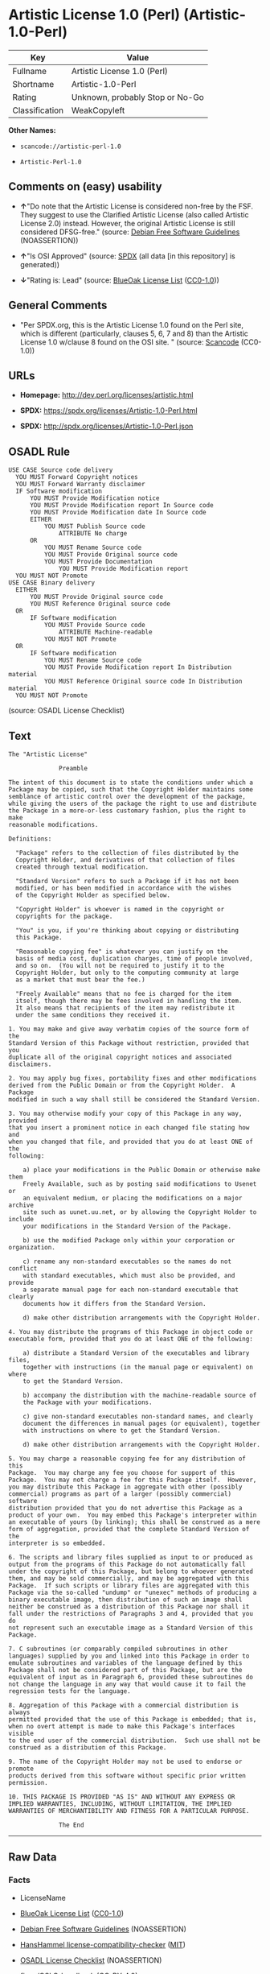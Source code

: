 * Artistic License 1.0 (Perl) (Artistic-1.0-Perl)
| Key            | Value                           |
|----------------+---------------------------------|
| Fullname       | Artistic License 1.0 (Perl)     |
| Shortname      | Artistic-1.0-Perl               |
| Rating         | Unknown, probably Stop or No-Go |
| Classification | WeakCopyleft                    |

*Other Names:*

- =scancode://artistic-perl-1.0=

- =Artistic-Perl-1.0=

** Comments on (easy) usability

- *↑*"Do note that the Artistic License is considered non-free by the
  FSF. They suggest to use the Clarified Artistic License (also called
  Artistic License 2.0) instead. However, the original Artistic License
  is still considered DFSG-free." (source:
  [[https://wiki.debian.org/DFSGLicenses][Debian Free Software
  Guidelines]] (NOASSERTION))

- *↑*"Is OSI Approved" (source:
  [[https://spdx.org/licenses/Artistic-1.0-Perl.html][SPDX]] (all data
  [in this repository] is generated))

- *↓*"Rating is: Lead" (source:
  [[https://blueoakcouncil.org/list][BlueOak License List]]
  ([[https://raw.githubusercontent.com/blueoakcouncil/blue-oak-list-npm-package/master/LICENSE][CC0-1.0]]))

** General Comments

- "Per SPDX.org, this is the Artistic License 1.0 found on the Perl
  site, which is different (particularly, clauses 5, 6, 7 and 8) than
  the Artistic License 1.0 w/clause 8 found on the OSI site. " (source:
  [[https://github.com/nexB/scancode-toolkit/blob/develop/src/licensedcode/data/licenses/artistic-perl-1.0.yml][Scancode]]
  (CC0-1.0))

** URLs

- *Homepage:* http://dev.perl.org/licenses/artistic.html

- *SPDX:* https://spdx.org/licenses/Artistic-1.0-Perl.html

- *SPDX:* http://spdx.org/licenses/Artistic-1.0-Perl.json

** OSADL Rule
#+begin_example
  USE CASE Source code delivery
  	YOU MUST Forward Copyright notices
  	YOU MUST Forward Warranty disclaimer
  	IF Software modification
  		YOU MUST Provide Modification notice
  		YOU MUST Provide Modification report In Source code
  		YOU MUST Provide Modification date In Source code
  		EITHER
  			YOU MUST Publish Source code
  				ATTRIBUTE No charge
  		OR
  			YOU MUST Rename Source code
  			YOU MUST Provide Original source code
  			YOU MUST Provide Documentation
  				YOU MUST Provide Modification report
  	YOU MUST NOT Promote
  USE CASE Binary delivery
  	EITHER
  		YOU MUST Provide Original source code
  		YOU MUST Reference Original source code
  	OR
  		IF Software modification
  			YOU MUST Provide Source code
  				ATTRIBUTE Machine-readable
  			YOU MUST NOT Promote
  	OR
  		IF Software modification
  			YOU MUST Rename Source code
  			YOU MUST Provide Modification report In Distribution material
  			YOU MUST Reference Original source code In Distribution material
  	YOU MUST NOT Promote
#+end_example

(source: OSADL License Checklist)

** Text
#+begin_example
  The "Artistic License"

  				Preamble

  The intent of this document is to state the conditions under which a
  Package may be copied, such that the Copyright Holder maintains some
  semblance of artistic control over the development of the package,
  while giving the users of the package the right to use and distribute
  the Package in a more-or-less customary fashion, plus the right to make
  reasonable modifications.

  Definitions:

  	"Package" refers to the collection of files distributed by the
  	Copyright Holder, and derivatives of that collection of files
  	created through textual modification.

  	"Standard Version" refers to such a Package if it has not been
  	modified, or has been modified in accordance with the wishes
  	of the Copyright Holder as specified below.

  	"Copyright Holder" is whoever is named in the copyright or
  	copyrights for the package.

  	"You" is you, if you're thinking about copying or distributing
  	this Package.

  	"Reasonable copying fee" is whatever you can justify on the
  	basis of media cost, duplication charges, time of people involved,
  	and so on.  (You will not be required to justify it to the
  	Copyright Holder, but only to the computing community at large
  	as a market that must bear the fee.)

  	"Freely Available" means that no fee is charged for the item
  	itself, though there may be fees involved in handling the item.
  	It also means that recipients of the item may redistribute it
  	under the same conditions they received it.

  1. You may make and give away verbatim copies of the source form of the
  Standard Version of this Package without restriction, provided that you
  duplicate all of the original copyright notices and associated disclaimers.

  2. You may apply bug fixes, portability fixes and other modifications
  derived from the Public Domain or from the Copyright Holder.  A Package
  modified in such a way shall still be considered the Standard Version.

  3. You may otherwise modify your copy of this Package in any way, provided
  that you insert a prominent notice in each changed file stating how and
  when you changed that file, and provided that you do at least ONE of the
  following:

      a) place your modifications in the Public Domain or otherwise make them
      Freely Available, such as by posting said modifications to Usenet or
      an equivalent medium, or placing the modifications on a major archive
      site such as uunet.uu.net, or by allowing the Copyright Holder to include
      your modifications in the Standard Version of the Package.

      b) use the modified Package only within your corporation or organization.

      c) rename any non-standard executables so the names do not conflict
      with standard executables, which must also be provided, and provide
      a separate manual page for each non-standard executable that clearly
      documents how it differs from the Standard Version.

      d) make other distribution arrangements with the Copyright Holder.

  4. You may distribute the programs of this Package in object code or
  executable form, provided that you do at least ONE of the following:

      a) distribute a Standard Version of the executables and library files,
      together with instructions (in the manual page or equivalent) on where
      to get the Standard Version.

      b) accompany the distribution with the machine-readable source of
      the Package with your modifications.

      c) give non-standard executables non-standard names, and clearly
      document the differences in manual pages (or equivalent), together
      with instructions on where to get the Standard Version.

      d) make other distribution arrangements with the Copyright Holder.

  5. You may charge a reasonable copying fee for any distribution of this
  Package.  You may charge any fee you choose for support of this
  Package.  You may not charge a fee for this Package itself.  However,
  you may distribute this Package in aggregate with other (possibly
  commercial) programs as part of a larger (possibly commercial) software
  distribution provided that you do not advertise this Package as a
  product of your own.  You may embed this Package's interpreter within
  an executable of yours (by linking); this shall be construed as a mere
  form of aggregation, provided that the complete Standard Version of the
  interpreter is so embedded.

  6. The scripts and library files supplied as input to or produced as
  output from the programs of this Package do not automatically fall
  under the copyright of this Package, but belong to whoever generated
  them, and may be sold commercially, and may be aggregated with this
  Package.  If such scripts or library files are aggregated with this
  Package via the so-called "undump" or "unexec" methods of producing a
  binary executable image, then distribution of such an image shall
  neither be construed as a distribution of this Package nor shall it
  fall under the restrictions of Paragraphs 3 and 4, provided that you do
  not represent such an executable image as a Standard Version of this
  Package.

  7. C subroutines (or comparably compiled subroutines in other
  languages) supplied by you and linked into this Package in order to
  emulate subroutines and variables of the language defined by this
  Package shall not be considered part of this Package, but are the
  equivalent of input as in Paragraph 6, provided these subroutines do
  not change the language in any way that would cause it to fail the
  regression tests for the language.

  8. Aggregation of this Package with a commercial distribution is always
  permitted provided that the use of this Package is embedded; that is,
  when no overt attempt is made to make this Package's interfaces visible
  to the end user of the commercial distribution.  Such use shall not be
  construed as a distribution of this Package.

  9. The name of the Copyright Holder may not be used to endorse or promote
  products derived from this software without specific prior written permission.

  10. THIS PACKAGE IS PROVIDED "AS IS" AND WITHOUT ANY EXPRESS OR
  IMPLIED WARRANTIES, INCLUDING, WITHOUT LIMITATION, THE IMPLIED
  WARRANTIES OF MERCHANTIBILITY AND FITNESS FOR A PARTICULAR PURPOSE.

  				The End
#+end_example

--------------

** Raw Data
*** Facts

- LicenseName

- [[https://blueoakcouncil.org/list][BlueOak License List]]
  ([[https://raw.githubusercontent.com/blueoakcouncil/blue-oak-list-npm-package/master/LICENSE][CC0-1.0]])

- [[https://wiki.debian.org/DFSGLicenses][Debian Free Software
  Guidelines]] (NOASSERTION)

- [[https://github.com/HansHammel/license-compatibility-checker/blob/master/lib/licenses.json][HansHammel
  license-compatibility-checker]]
  ([[https://github.com/HansHammel/license-compatibility-checker/blob/master/LICENSE][MIT]])

- [[https://www.osadl.org/fileadmin/checklists/unreflicenses/Artistic-1.0-Perl.txt][OSADL
  License Checklist]] (NOASSERTION)

- [[https://github.com/finos/OSLC-handbook/blob/master/src/Artistic-1.0-Perl.yaml][finos/OSLC-handbook]]
  ([[https://creativecommons.org/licenses/by/4.0/legalcode][CC-BY-4.0]])

- [[https://spdx.org/licenses/Artistic-1.0-Perl.html][SPDX]] (all data
  [in this repository] is generated)

- [[https://github.com/nexB/scancode-toolkit/blob/develop/src/licensedcode/data/licenses/artistic-perl-1.0.yml][Scancode]]
  (CC0-1.0)

*** Raw JSON
#+begin_example
  {
      "__impliedNames": [
          "Artistic-1.0-Perl",
          "Artistic License 1.0 (Perl)",
          "scancode://artistic-perl-1.0",
          "Artistic-Perl-1.0"
      ],
      "__impliedId": "Artistic-1.0-Perl",
      "__impliedAmbiguousNames": [
          "Artistic License"
      ],
      "__impliedComments": [
          [
              "Scancode",
              [
                  "Per SPDX.org, this is the Artistic License 1.0 found on the Perl site,\nwhich is different (particularly, clauses 5, 6, 7 and 8) than the Artistic\nLicense 1.0 w/clause 8 found on the OSI site.\n"
              ]
          ]
      ],
      "facts": {
          "LicenseName": {
              "implications": {
                  "__impliedNames": [
                      "Artistic-1.0-Perl"
                  ],
                  "__impliedId": "Artistic-1.0-Perl"
              },
              "shortname": "Artistic-1.0-Perl",
              "otherNames": []
          },
          "SPDX": {
              "isSPDXLicenseDeprecated": false,
              "spdxFullName": "Artistic License 1.0 (Perl)",
              "spdxDetailsURL": "http://spdx.org/licenses/Artistic-1.0-Perl.json",
              "_sourceURL": "https://spdx.org/licenses/Artistic-1.0-Perl.html",
              "spdxLicIsOSIApproved": true,
              "spdxSeeAlso": [
                  "http://dev.perl.org/licenses/artistic.html"
              ],
              "_implications": {
                  "__impliedNames": [
                      "Artistic-1.0-Perl",
                      "Artistic License 1.0 (Perl)"
                  ],
                  "__impliedId": "Artistic-1.0-Perl",
                  "__impliedJudgement": [
                      [
                          "SPDX",
                          {
                              "tag": "PositiveJudgement",
                              "contents": "Is OSI Approved"
                          }
                      ]
                  ],
                  "__isOsiApproved": true,
                  "__impliedURLs": [
                      [
                          "SPDX",
                          "http://spdx.org/licenses/Artistic-1.0-Perl.json"
                      ],
                      [
                          null,
                          "http://dev.perl.org/licenses/artistic.html"
                      ]
                  ]
              },
              "spdxLicenseId": "Artistic-1.0-Perl"
          },
          "OSADL License Checklist": {
              "_sourceURL": "https://www.osadl.org/fileadmin/checklists/unreflicenses/Artistic-1.0-Perl.txt",
              "spdxId": "Artistic-1.0-Perl",
              "osadlRule": "USE CASE Source code delivery\n\tYOU MUST Forward Copyright notices\n\tYOU MUST Forward Warranty disclaimer\n\tIF Software modification\n\t\tYOU MUST Provide Modification notice\n\t\tYOU MUST Provide Modification report In Source code\n\t\tYOU MUST Provide Modification date In Source code\n\t\tEITHER\n\t\t\tYOU MUST Publish Source code\n\t\t\t\tATTRIBUTE No charge\r\n\t\tOR\r\n\t\t\tYOU MUST Rename Source code\n\t\t\tYOU MUST Provide Original source code\n\t\t\tYOU MUST Provide Documentation\n\t\t\t\tYOU MUST Provide Modification report\n\tYOU MUST NOT Promote\nUSE CASE Binary delivery\n\tEITHER\n\t\tYOU MUST Provide Original source code\n\t\tYOU MUST Reference Original source code\n\tOR\r\n\t\tIF Software modification\n\t\t\tYOU MUST Provide Source code\n\t\t\t\tATTRIBUTE Machine-readable\n\t\t\tYOU MUST NOT Promote\n\tOR\r\n\t\tIF Software modification\n\t\t\tYOU MUST Rename Source code\n\t\t\tYOU MUST Provide Modification report In Distribution material\n\t\t\tYOU MUST Reference Original source code In Distribution material\n\tYOU MUST NOT Promote\n",
              "_implications": {
                  "__impliedNames": [
                      "Artistic-1.0-Perl"
                  ]
              }
          },
          "Scancode": {
              "otherUrls": null,
              "homepageUrl": "http://dev.perl.org/licenses/artistic.html",
              "shortName": "Artistic-Perl-1.0",
              "textUrls": null,
              "text": "The \"Artistic License\"\n\n\t\t\t\tPreamble\n\nThe intent of this document is to state the conditions under which a\nPackage may be copied, such that the Copyright Holder maintains some\nsemblance of artistic control over the development of the package,\nwhile giving the users of the package the right to use and distribute\nthe Package in a more-or-less customary fashion, plus the right to make\nreasonable modifications.\n\nDefinitions:\n\n\t\"Package\" refers to the collection of files distributed by the\n\tCopyright Holder, and derivatives of that collection of files\n\tcreated through textual modification.\n\n\t\"Standard Version\" refers to such a Package if it has not been\n\tmodified, or has been modified in accordance with the wishes\n\tof the Copyright Holder as specified below.\n\n\t\"Copyright Holder\" is whoever is named in the copyright or\n\tcopyrights for the package.\n\n\t\"You\" is you, if you're thinking about copying or distributing\n\tthis Package.\n\n\t\"Reasonable copying fee\" is whatever you can justify on the\n\tbasis of media cost, duplication charges, time of people involved,\n\tand so on.  (You will not be required to justify it to the\n\tCopyright Holder, but only to the computing community at large\n\tas a market that must bear the fee.)\n\n\t\"Freely Available\" means that no fee is charged for the item\n\titself, though there may be fees involved in handling the item.\n\tIt also means that recipients of the item may redistribute it\n\tunder the same conditions they received it.\n\n1. You may make and give away verbatim copies of the source form of the\nStandard Version of this Package without restriction, provided that you\nduplicate all of the original copyright notices and associated disclaimers.\n\n2. You may apply bug fixes, portability fixes and other modifications\nderived from the Public Domain or from the Copyright Holder.  A Package\nmodified in such a way shall still be considered the Standard Version.\n\n3. You may otherwise modify your copy of this Package in any way, provided\nthat you insert a prominent notice in each changed file stating how and\nwhen you changed that file, and provided that you do at least ONE of the\nfollowing:\n\n    a) place your modifications in the Public Domain or otherwise make them\n    Freely Available, such as by posting said modifications to Usenet or\n    an equivalent medium, or placing the modifications on a major archive\n    site such as uunet.uu.net, or by allowing the Copyright Holder to include\n    your modifications in the Standard Version of the Package.\n\n    b) use the modified Package only within your corporation or organization.\n\n    c) rename any non-standard executables so the names do not conflict\n    with standard executables, which must also be provided, and provide\n    a separate manual page for each non-standard executable that clearly\n    documents how it differs from the Standard Version.\n\n    d) make other distribution arrangements with the Copyright Holder.\n\n4. You may distribute the programs of this Package in object code or\nexecutable form, provided that you do at least ONE of the following:\n\n    a) distribute a Standard Version of the executables and library files,\n    together with instructions (in the manual page or equivalent) on where\n    to get the Standard Version.\n\n    b) accompany the distribution with the machine-readable source of\n    the Package with your modifications.\n\n    c) give non-standard executables non-standard names, and clearly\n    document the differences in manual pages (or equivalent), together\n    with instructions on where to get the Standard Version.\n\n    d) make other distribution arrangements with the Copyright Holder.\n\n5. You may charge a reasonable copying fee for any distribution of this\nPackage.  You may charge any fee you choose for support of this\nPackage.  You may not charge a fee for this Package itself.  However,\nyou may distribute this Package in aggregate with other (possibly\ncommercial) programs as part of a larger (possibly commercial) software\ndistribution provided that you do not advertise this Package as a\nproduct of your own.  You may embed this Package's interpreter within\nan executable of yours (by linking); this shall be construed as a mere\nform of aggregation, provided that the complete Standard Version of the\ninterpreter is so embedded.\n\n6. The scripts and library files supplied as input to or produced as\noutput from the programs of this Package do not automatically fall\nunder the copyright of this Package, but belong to whoever generated\nthem, and may be sold commercially, and may be aggregated with this\nPackage.  If such scripts or library files are aggregated with this\nPackage via the so-called \"undump\" or \"unexec\" methods of producing a\nbinary executable image, then distribution of such an image shall\nneither be construed as a distribution of this Package nor shall it\nfall under the restrictions of Paragraphs 3 and 4, provided that you do\nnot represent such an executable image as a Standard Version of this\nPackage.\n\n7. C subroutines (or comparably compiled subroutines in other\nlanguages) supplied by you and linked into this Package in order to\nemulate subroutines and variables of the language defined by this\nPackage shall not be considered part of this Package, but are the\nequivalent of input as in Paragraph 6, provided these subroutines do\nnot change the language in any way that would cause it to fail the\nregression tests for the language.\n\n8. Aggregation of this Package with a commercial distribution is always\npermitted provided that the use of this Package is embedded; that is,\nwhen no overt attempt is made to make this Package's interfaces visible\nto the end user of the commercial distribution.  Such use shall not be\nconstrued as a distribution of this Package.\n\n9. The name of the Copyright Holder may not be used to endorse or promote\nproducts derived from this software without specific prior written permission.\n\n10. THIS PACKAGE IS PROVIDED \"AS IS\" AND WITHOUT ANY EXPRESS OR\nIMPLIED WARRANTIES, INCLUDING, WITHOUT LIMITATION, THE IMPLIED\nWARRANTIES OF MERCHANTIBILITY AND FITNESS FOR A PARTICULAR PURPOSE.\n\n\t\t\t\tThe End",
              "category": "Copyleft Limited",
              "osiUrl": null,
              "owner": "Perl Foundation",
              "_sourceURL": "https://github.com/nexB/scancode-toolkit/blob/develop/src/licensedcode/data/licenses/artistic-perl-1.0.yml",
              "key": "artistic-perl-1.0",
              "name": "Artistic License (Perl) 1.0",
              "spdxId": "Artistic-1.0-Perl",
              "notes": "Per SPDX.org, this is the Artistic License 1.0 found on the Perl site,\nwhich is different (particularly, clauses 5, 6, 7 and 8) than the Artistic\nLicense 1.0 w/clause 8 found on the OSI site.\n",
              "_implications": {
                  "__impliedNames": [
                      "scancode://artistic-perl-1.0",
                      "Artistic-Perl-1.0",
                      "Artistic-1.0-Perl"
                  ],
                  "__impliedId": "Artistic-1.0-Perl",
                  "__impliedComments": [
                      [
                          "Scancode",
                          [
                              "Per SPDX.org, this is the Artistic License 1.0 found on the Perl site,\nwhich is different (particularly, clauses 5, 6, 7 and 8) than the Artistic\nLicense 1.0 w/clause 8 found on the OSI site.\n"
                          ]
                      ]
                  ],
                  "__impliedCopyleft": [
                      [
                          "Scancode",
                          "WeakCopyleft"
                      ]
                  ],
                  "__calculatedCopyleft": "WeakCopyleft",
                  "__impliedText": "The \"Artistic License\"\n\n\t\t\t\tPreamble\n\nThe intent of this document is to state the conditions under which a\nPackage may be copied, such that the Copyright Holder maintains some\nsemblance of artistic control over the development of the package,\nwhile giving the users of the package the right to use and distribute\nthe Package in a more-or-less customary fashion, plus the right to make\nreasonable modifications.\n\nDefinitions:\n\n\t\"Package\" refers to the collection of files distributed by the\n\tCopyright Holder, and derivatives of that collection of files\n\tcreated through textual modification.\n\n\t\"Standard Version\" refers to such a Package if it has not been\n\tmodified, or has been modified in accordance with the wishes\n\tof the Copyright Holder as specified below.\n\n\t\"Copyright Holder\" is whoever is named in the copyright or\n\tcopyrights for the package.\n\n\t\"You\" is you, if you're thinking about copying or distributing\n\tthis Package.\n\n\t\"Reasonable copying fee\" is whatever you can justify on the\n\tbasis of media cost, duplication charges, time of people involved,\n\tand so on.  (You will not be required to justify it to the\n\tCopyright Holder, but only to the computing community at large\n\tas a market that must bear the fee.)\n\n\t\"Freely Available\" means that no fee is charged for the item\n\titself, though there may be fees involved in handling the item.\n\tIt also means that recipients of the item may redistribute it\n\tunder the same conditions they received it.\n\n1. You may make and give away verbatim copies of the source form of the\nStandard Version of this Package without restriction, provided that you\nduplicate all of the original copyright notices and associated disclaimers.\n\n2. You may apply bug fixes, portability fixes and other modifications\nderived from the Public Domain or from the Copyright Holder.  A Package\nmodified in such a way shall still be considered the Standard Version.\n\n3. You may otherwise modify your copy of this Package in any way, provided\nthat you insert a prominent notice in each changed file stating how and\nwhen you changed that file, and provided that you do at least ONE of the\nfollowing:\n\n    a) place your modifications in the Public Domain or otherwise make them\n    Freely Available, such as by posting said modifications to Usenet or\n    an equivalent medium, or placing the modifications on a major archive\n    site such as uunet.uu.net, or by allowing the Copyright Holder to include\n    your modifications in the Standard Version of the Package.\n\n    b) use the modified Package only within your corporation or organization.\n\n    c) rename any non-standard executables so the names do not conflict\n    with standard executables, which must also be provided, and provide\n    a separate manual page for each non-standard executable that clearly\n    documents how it differs from the Standard Version.\n\n    d) make other distribution arrangements with the Copyright Holder.\n\n4. You may distribute the programs of this Package in object code or\nexecutable form, provided that you do at least ONE of the following:\n\n    a) distribute a Standard Version of the executables and library files,\n    together with instructions (in the manual page or equivalent) on where\n    to get the Standard Version.\n\n    b) accompany the distribution with the machine-readable source of\n    the Package with your modifications.\n\n    c) give non-standard executables non-standard names, and clearly\n    document the differences in manual pages (or equivalent), together\n    with instructions on where to get the Standard Version.\n\n    d) make other distribution arrangements with the Copyright Holder.\n\n5. You may charge a reasonable copying fee for any distribution of this\nPackage.  You may charge any fee you choose for support of this\nPackage.  You may not charge a fee for this Package itself.  However,\nyou may distribute this Package in aggregate with other (possibly\ncommercial) programs as part of a larger (possibly commercial) software\ndistribution provided that you do not advertise this Package as a\nproduct of your own.  You may embed this Package's interpreter within\nan executable of yours (by linking); this shall be construed as a mere\nform of aggregation, provided that the complete Standard Version of the\ninterpreter is so embedded.\n\n6. The scripts and library files supplied as input to or produced as\noutput from the programs of this Package do not automatically fall\nunder the copyright of this Package, but belong to whoever generated\nthem, and may be sold commercially, and may be aggregated with this\nPackage.  If such scripts or library files are aggregated with this\nPackage via the so-called \"undump\" or \"unexec\" methods of producing a\nbinary executable image, then distribution of such an image shall\nneither be construed as a distribution of this Package nor shall it\nfall under the restrictions of Paragraphs 3 and 4, provided that you do\nnot represent such an executable image as a Standard Version of this\nPackage.\n\n7. C subroutines (or comparably compiled subroutines in other\nlanguages) supplied by you and linked into this Package in order to\nemulate subroutines and variables of the language defined by this\nPackage shall not be considered part of this Package, but are the\nequivalent of input as in Paragraph 6, provided these subroutines do\nnot change the language in any way that would cause it to fail the\nregression tests for the language.\n\n8. Aggregation of this Package with a commercial distribution is always\npermitted provided that the use of this Package is embedded; that is,\nwhen no overt attempt is made to make this Package's interfaces visible\nto the end user of the commercial distribution.  Such use shall not be\nconstrued as a distribution of this Package.\n\n9. The name of the Copyright Holder may not be used to endorse or promote\nproducts derived from this software without specific prior written permission.\n\n10. THIS PACKAGE IS PROVIDED \"AS IS\" AND WITHOUT ANY EXPRESS OR\nIMPLIED WARRANTIES, INCLUDING, WITHOUT LIMITATION, THE IMPLIED\nWARRANTIES OF MERCHANTIBILITY AND FITNESS FOR A PARTICULAR PURPOSE.\n\n\t\t\t\tThe End",
                  "__impliedURLs": [
                      [
                          "Homepage",
                          "http://dev.perl.org/licenses/artistic.html"
                      ]
                  ]
              }
          },
          "HansHammel license-compatibility-checker": {
              "implications": {
                  "__impliedNames": [
                      "Artistic-1.0-Perl"
                  ],
                  "__impliedCopyleft": [
                      [
                          "HansHammel license-compatibility-checker",
                          "WeakCopyleft"
                      ]
                  ],
                  "__calculatedCopyleft": "WeakCopyleft"
              },
              "licensename": "Artistic-1.0-Perl",
              "copyleftkind": "WeakCopyleft"
          },
          "Debian Free Software Guidelines": {
              "LicenseName": "Artistic License",
              "State": "DFSGCompatible",
              "_sourceURL": "https://wiki.debian.org/DFSGLicenses",
              "_implications": {
                  "__impliedNames": [
                      "Artistic-1.0-Perl"
                  ],
                  "__impliedAmbiguousNames": [
                      "Artistic License"
                  ],
                  "__impliedJudgement": [
                      [
                          "Debian Free Software Guidelines",
                          {
                              "tag": "PositiveJudgement",
                              "contents": "Do note that the Artistic License is considered non-free by the FSF. They suggest to use the Clarified Artistic License (also called Artistic License 2.0) instead. However, the original Artistic License is still considered DFSG-free."
                          }
                      ]
                  ]
              },
              "Comment": "Do note that the Artistic License is considered non-free by the FSF. They suggest to use the Clarified Artistic License (also called Artistic License 2.0) instead. However, the original Artistic License is still considered DFSG-free.",
              "LicenseId": "Artistic-1.0-Perl"
          },
          "BlueOak License List": {
              "BlueOakRating": "Lead",
              "url": "https://spdx.org/licenses/Artistic-1.0-Perl.html",
              "isPermissive": true,
              "_sourceURL": "https://blueoakcouncil.org/list",
              "name": "Artistic License 1.0 (Perl)",
              "id": "Artistic-1.0-Perl",
              "_implications": {
                  "__impliedNames": [
                      "Artistic-1.0-Perl",
                      "Artistic License 1.0 (Perl)"
                  ],
                  "__impliedJudgement": [
                      [
                          "BlueOak License List",
                          {
                              "tag": "NegativeJudgement",
                              "contents": "Rating is: Lead"
                          }
                      ]
                  ],
                  "__impliedCopyleft": [
                      [
                          "BlueOak License List",
                          "NoCopyleft"
                      ]
                  ],
                  "__calculatedCopyleft": "NoCopyleft",
                  "__impliedURLs": [
                      [
                          "SPDX",
                          "https://spdx.org/licenses/Artistic-1.0-Perl.html"
                      ]
                  ]
              }
          },
          "finos/OSLC-handbook": {
              "terms": [
                  {
                      "termUseCases": [
                          "US"
                      ],
                      "termSeeAlso": null,
                      "termDescription": "Retain all notices",
                      "termComplianceNotes": "Copyright notices and other notices",
                      "termType": "condition"
                  },
                  {
                      "termUseCases": [
                          "MB",
                          "MS"
                      ],
                      "termSeeAlso": null,
                      "termDescription": "Notice of modifications",
                      "termComplianceNotes": "Modified files must have \"prominent notice\" in each file stating how the file was modified and when",
                      "termType": "condition"
                  },
                  {
                      "termUseCases": [
                          "MB",
                          "MS"
                      ],
                      "termSeeAlso": null,
                      "termDescription": "Provide access to modifications",
                      "termComplianceNotes": "Do at least one of the following: place modification in the public domain or otherwise make them freely available; OR rename non-standard executables; OR \"make other distribution arrangements\" with the copyright holder (see section 3 for more details).",
                      "termType": "condition"
                  },
                  {
                      "termUseCases": [
                          "UB",
                          "MB"
                      ],
                      "termSeeAlso": null,
                      "termDescription": "Access to source",
                      "termComplianceNotes": "Do at least one of the following: provide a Standard Version of the executables and library files; OR provide source for your modifications; OR give non-standard executables non-standard name and document the differences with instructions on where to get the Standard Version; OR \"make other distribution arrangements\" with the copyright holder (see section 4 for more details)",
                      "termType": "condition"
                  },
                  {
                      "termUseCases": [
                          "UB",
                          "MB",
                          "US",
                          "MS"
                      ],
                      "termSeeAlso": null,
                      "termDescription": "You may distribute this package as part of a larger (commercial) distribution, but cannot charge a fee for the standalone package. You may charge a reasonable fee for copying or support.",
                      "termComplianceNotes": null,
                      "termType": "condition"
                  },
                  {
                      "termUseCases": null,
                      "termSeeAlso": null,
                      "termDescription": "The following are not considered part of the package or do not fall under copyright of this package and subject to the license: scripts and library files supplied as input to or produced as output from the program; C subroutines (or comparably compiled subroutines in other languages) supplied by you and linked into this Package in order to emulate subroutines and variables of the language defined by this package; aggregation of this package with other software where the package is embedded and the interfaces are not visible to the end user (see sections 6, 7, and 8 for more details)",
                      "termComplianceNotes": null,
                      "termType": "other"
                  }
              ],
              "_sourceURL": "https://github.com/finos/OSLC-handbook/blob/master/src/Artistic-1.0-Perl.yaml",
              "name": "Artistic License 1.0 (Perl)",
              "nameFromFilename": "Artistic-1.0-Perl",
              "notes": "This is the Artistic License 1.0 found on the Perl site, which is different (particularly, clauses 5, 6, 7 and 8) than the Artistic License 1.0 w/clause 8 found on the OSI site. This license has specific use cases and conditions that are difficult to summarize; please see sections 5-8 and relevant definitions for more details.",
              "_implications": {
                  "__impliedNames": [
                      "Artistic-1.0-Perl",
                      "Artistic License 1.0 (Perl)"
                  ]
              },
              "licenseId": [
                  "Artistic-1.0-Perl",
                  "Artistic License 1.0 (Perl)"
              ]
          }
      },
      "__impliedJudgement": [
          [
              "BlueOak License List",
              {
                  "tag": "NegativeJudgement",
                  "contents": "Rating is: Lead"
              }
          ],
          [
              "Debian Free Software Guidelines",
              {
                  "tag": "PositiveJudgement",
                  "contents": "Do note that the Artistic License is considered non-free by the FSF. They suggest to use the Clarified Artistic License (also called Artistic License 2.0) instead. However, the original Artistic License is still considered DFSG-free."
              }
          ],
          [
              "SPDX",
              {
                  "tag": "PositiveJudgement",
                  "contents": "Is OSI Approved"
              }
          ]
      ],
      "__impliedCopyleft": [
          [
              "BlueOak License List",
              "NoCopyleft"
          ],
          [
              "HansHammel license-compatibility-checker",
              "WeakCopyleft"
          ],
          [
              "Scancode",
              "WeakCopyleft"
          ]
      ],
      "__calculatedCopyleft": "WeakCopyleft",
      "__isOsiApproved": true,
      "__impliedText": "The \"Artistic License\"\n\n\t\t\t\tPreamble\n\nThe intent of this document is to state the conditions under which a\nPackage may be copied, such that the Copyright Holder maintains some\nsemblance of artistic control over the development of the package,\nwhile giving the users of the package the right to use and distribute\nthe Package in a more-or-less customary fashion, plus the right to make\nreasonable modifications.\n\nDefinitions:\n\n\t\"Package\" refers to the collection of files distributed by the\n\tCopyright Holder, and derivatives of that collection of files\n\tcreated through textual modification.\n\n\t\"Standard Version\" refers to such a Package if it has not been\n\tmodified, or has been modified in accordance with the wishes\n\tof the Copyright Holder as specified below.\n\n\t\"Copyright Holder\" is whoever is named in the copyright or\n\tcopyrights for the package.\n\n\t\"You\" is you, if you're thinking about copying or distributing\n\tthis Package.\n\n\t\"Reasonable copying fee\" is whatever you can justify on the\n\tbasis of media cost, duplication charges, time of people involved,\n\tand so on.  (You will not be required to justify it to the\n\tCopyright Holder, but only to the computing community at large\n\tas a market that must bear the fee.)\n\n\t\"Freely Available\" means that no fee is charged for the item\n\titself, though there may be fees involved in handling the item.\n\tIt also means that recipients of the item may redistribute it\n\tunder the same conditions they received it.\n\n1. You may make and give away verbatim copies of the source form of the\nStandard Version of this Package without restriction, provided that you\nduplicate all of the original copyright notices and associated disclaimers.\n\n2. You may apply bug fixes, portability fixes and other modifications\nderived from the Public Domain or from the Copyright Holder.  A Package\nmodified in such a way shall still be considered the Standard Version.\n\n3. You may otherwise modify your copy of this Package in any way, provided\nthat you insert a prominent notice in each changed file stating how and\nwhen you changed that file, and provided that you do at least ONE of the\nfollowing:\n\n    a) place your modifications in the Public Domain or otherwise make them\n    Freely Available, such as by posting said modifications to Usenet or\n    an equivalent medium, or placing the modifications on a major archive\n    site such as uunet.uu.net, or by allowing the Copyright Holder to include\n    your modifications in the Standard Version of the Package.\n\n    b) use the modified Package only within your corporation or organization.\n\n    c) rename any non-standard executables so the names do not conflict\n    with standard executables, which must also be provided, and provide\n    a separate manual page for each non-standard executable that clearly\n    documents how it differs from the Standard Version.\n\n    d) make other distribution arrangements with the Copyright Holder.\n\n4. You may distribute the programs of this Package in object code or\nexecutable form, provided that you do at least ONE of the following:\n\n    a) distribute a Standard Version of the executables and library files,\n    together with instructions (in the manual page or equivalent) on where\n    to get the Standard Version.\n\n    b) accompany the distribution with the machine-readable source of\n    the Package with your modifications.\n\n    c) give non-standard executables non-standard names, and clearly\n    document the differences in manual pages (or equivalent), together\n    with instructions on where to get the Standard Version.\n\n    d) make other distribution arrangements with the Copyright Holder.\n\n5. You may charge a reasonable copying fee for any distribution of this\nPackage.  You may charge any fee you choose for support of this\nPackage.  You may not charge a fee for this Package itself.  However,\nyou may distribute this Package in aggregate with other (possibly\ncommercial) programs as part of a larger (possibly commercial) software\ndistribution provided that you do not advertise this Package as a\nproduct of your own.  You may embed this Package's interpreter within\nan executable of yours (by linking); this shall be construed as a mere\nform of aggregation, provided that the complete Standard Version of the\ninterpreter is so embedded.\n\n6. The scripts and library files supplied as input to or produced as\noutput from the programs of this Package do not automatically fall\nunder the copyright of this Package, but belong to whoever generated\nthem, and may be sold commercially, and may be aggregated with this\nPackage.  If such scripts or library files are aggregated with this\nPackage via the so-called \"undump\" or \"unexec\" methods of producing a\nbinary executable image, then distribution of such an image shall\nneither be construed as a distribution of this Package nor shall it\nfall under the restrictions of Paragraphs 3 and 4, provided that you do\nnot represent such an executable image as a Standard Version of this\nPackage.\n\n7. C subroutines (or comparably compiled subroutines in other\nlanguages) supplied by you and linked into this Package in order to\nemulate subroutines and variables of the language defined by this\nPackage shall not be considered part of this Package, but are the\nequivalent of input as in Paragraph 6, provided these subroutines do\nnot change the language in any way that would cause it to fail the\nregression tests for the language.\n\n8. Aggregation of this Package with a commercial distribution is always\npermitted provided that the use of this Package is embedded; that is,\nwhen no overt attempt is made to make this Package's interfaces visible\nto the end user of the commercial distribution.  Such use shall not be\nconstrued as a distribution of this Package.\n\n9. The name of the Copyright Holder may not be used to endorse or promote\nproducts derived from this software without specific prior written permission.\n\n10. THIS PACKAGE IS PROVIDED \"AS IS\" AND WITHOUT ANY EXPRESS OR\nIMPLIED WARRANTIES, INCLUDING, WITHOUT LIMITATION, THE IMPLIED\nWARRANTIES OF MERCHANTIBILITY AND FITNESS FOR A PARTICULAR PURPOSE.\n\n\t\t\t\tThe End",
      "__impliedURLs": [
          [
              "SPDX",
              "https://spdx.org/licenses/Artistic-1.0-Perl.html"
          ],
          [
              "SPDX",
              "http://spdx.org/licenses/Artistic-1.0-Perl.json"
          ],
          [
              null,
              "http://dev.perl.org/licenses/artistic.html"
          ],
          [
              "Homepage",
              "http://dev.perl.org/licenses/artistic.html"
          ]
      ]
  }
#+end_example

*** Dot Cluster Graph
[[../dot/Artistic-1.0-Perl.svg]]
